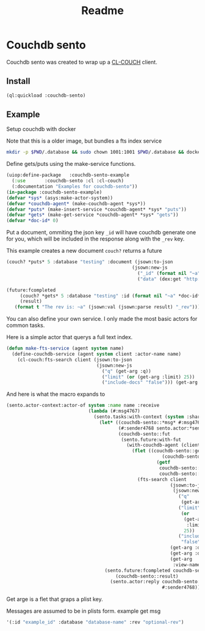 #+title: Readme

* Couchdb sento

Couchdb sento was created to wrap up a [[https://github.com/lost-rob0t/cl-couch][CL-COUCH]] client.


** Install

#+begin_src lisp
(ql:quickload :couchdb-sento)
#+end_src

#+RESULTS:
| :COUCHDB-SENTO |


** Example

Setup couchdb with docker

Note that this is a older image, but bundles a fts index service
#+Name: Setup docker
#+begin_src sh :async :results none
mkdir -p $PWD/.database && sudo chown 1001:1001 $PWD/.database && docker run -d  -e COUCHDB_USER=admin -e COUCHDB_PASSWORD=password  -v $PWD/.database:/opt/couchdb/data  -p 0.0.0.0:5984:5984 ibmcom/couchdb3
#+end_src

Define gets/puts using the make-service functions.
#+begin_src lisp :tangle ./service-example.lisp
(uiop:define-package   :couchdb-sento-example
  (:use       :couchdb-sento :cl :cl-couch)
  (:documentation "Examples for couchdb-sento"))
(in-package :couchdb-sento-example)
(defvar *sys* (asys:make-actor-system))
(defvar *couchdb-agent* (make-couchdb-agent *sys*))
(defvar *puts* (make-insert-service *couchdb-agent* *sys* "puts"))
(defvar *gets* (make-get-service *couchdb-agent* *sys* "gets"))
(defvar *doc-id* 0)
#+end_src

#+RESULTS:
: *DOC-ID*

Put a document, ommiting the json key ~_id~ will have couchdb generate one for you, which will be included in the response along with the ~_rev~ key.

This example creates a new document ~couch?~ returns a future
#+begin_src lisp :tangle ./source/service-example.lisp
(couch? *puts* 5 :database "testing" :document (jsown:to-json
                                              (jsown:new-js
                                                ("_id" (format nil "~a" (incf *doc-id*)))
                                                ("data" (dex:get "http://httpbin.org/links/60/1")))))
#+end_src

#+RESULTS:
: #<SENTO.FUTURE:FUTURE promise: #<PROMISE finished: NIL errored: NIL forward: NIL {100FC880C3}>>

#+begin_src lisp :tangle ./service-example.lisp
(future:fcompleted
     (couch? *gets* 5 :database "testing" :id (format nil "~a" *doc-id*))
     (result)
   (format t "The rev is: ~a" (jsown:val (jsown:parse result) "_rev")))
#+end_src

#+RESULTS:
: #<SENTO.FUTURE:FUTURE promise: #<PROMISE finished: NIL errored: NIL forward: NIL {100F08A603}>>

You can also define your own service. I only made the most basic actors for common tasks.

Here is a simple actor that querys a full text index.
#+begin_src lisp :tangle ./source/service-example.lisp
(defun make-fts-service (agent system name)
  (define-couchdb-service (agent system client :actor-name name)
    (cl-couch:fts-search client (jsown:to-json
                                 (jsown:new-js
                                   ("q" (get-arg :q))
                                   ("limit" (or (get-arg :limit) 25))
                                   ("include-docs" "false"))) (get-arg :database) (get-arg :ddoc) (get-arg :view-name))))
#+end_src

And here is what the macro expands to
#+begin_src lisp :results none
(sento.actor-context:actor-of system :name name :receive
                              (lambda (#:msg4767)
                                (sento.tasks:with-context (system :shared)
                                  (let* ((couchdb-sento::*msg* #:msg4767)
                                         (#:sender4768 sento.actor:*sender*)
                                         (couchdb-sento::fut
                                          (sento.future:with-fut
                                            (with-couchdb-agent (client agent)
                                              (flet ((couchdb-sento::get-arg
                                                         (couchdb-sento::arg)
                                                       (getf
                                                        couchdb-sento::*msg*
                                                        couchdb-sento::arg)))
                                                (fts-search client
                                                            (jsown:to-json
                                                             (jsown:new-js
                                                               ("q"
                                                                (get-arg :q))
                                                               ("limit"
                                                                (or
                                                                 (get-arg
                                                                  :limit)
                                                                 25))
                                                               ("include-docs"
                                                                "false")))
                                                            (get-arg :database)
                                                            (get-arg :ddoc)
                                                            (get-arg
                                                             :view-name)))))))
                                    (sento.future:fcompleted couchdb-sento::fut
                                        (couchdb-sento::result)
                                      (sento.actor:reply couchdb-sento::result
                                                         #:sender4768))))))
#+end_src

Get arge is a flet that graps a plist key.

Messages are assumed to be in plists form.
example get msg
#+begin_src lisp :tangle ./service-example.lisp :results
'(:id "example_id" :database "database-name" :rev "optional-rev")
#+end_src
